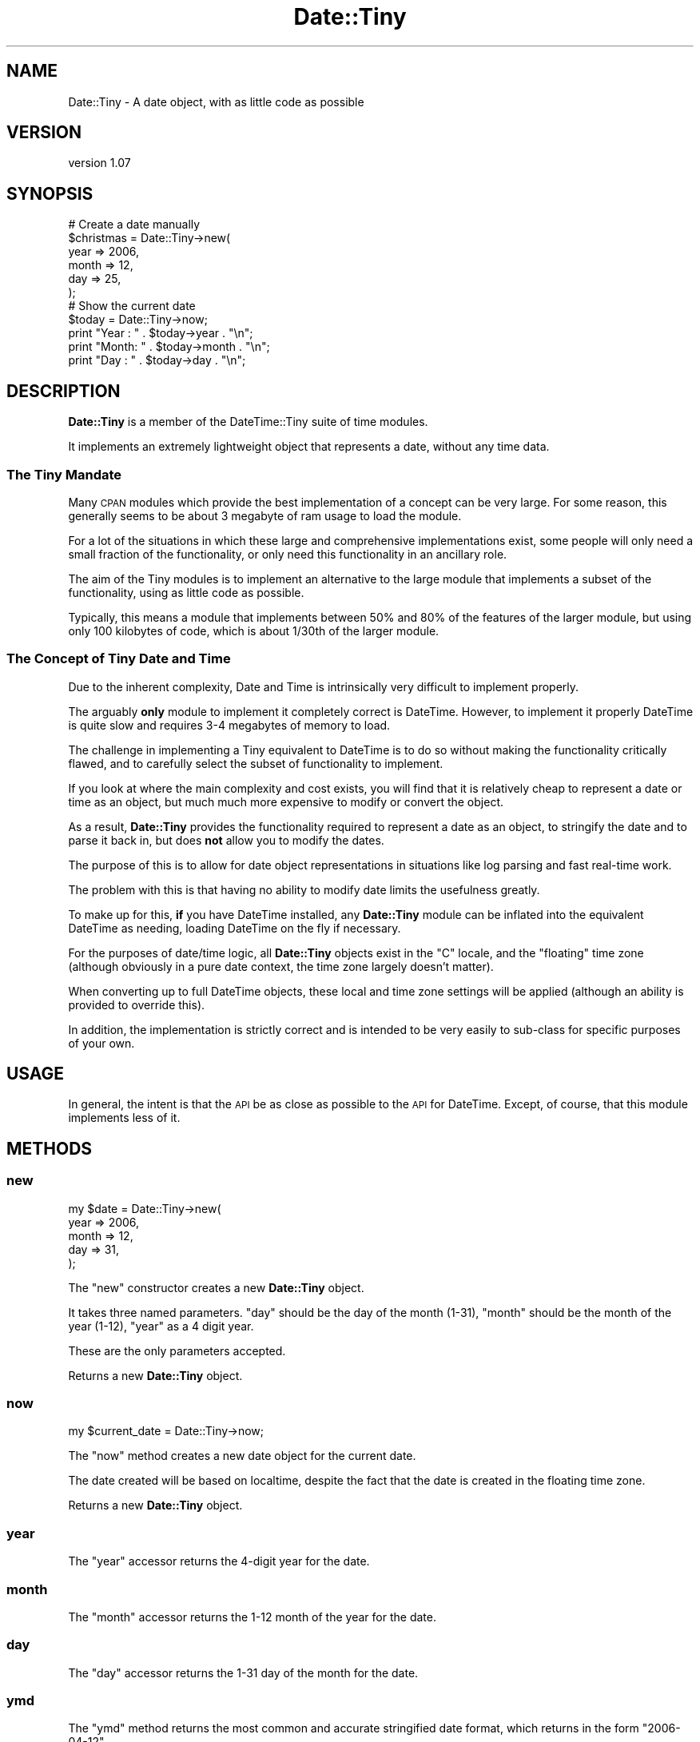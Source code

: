 .\" Automatically generated by Pod::Man 4.14 (Pod::Simple 3.40)
.\"
.\" Standard preamble:
.\" ========================================================================
.de Sp \" Vertical space (when we can't use .PP)
.if t .sp .5v
.if n .sp
..
.de Vb \" Begin verbatim text
.ft CW
.nf
.ne \\$1
..
.de Ve \" End verbatim text
.ft R
.fi
..
.\" Set up some character translations and predefined strings.  \*(-- will
.\" give an unbreakable dash, \*(PI will give pi, \*(L" will give a left
.\" double quote, and \*(R" will give a right double quote.  \*(C+ will
.\" give a nicer C++.  Capital omega is used to do unbreakable dashes and
.\" therefore won't be available.  \*(C` and \*(C' expand to `' in nroff,
.\" nothing in troff, for use with C<>.
.tr \(*W-
.ds C+ C\v'-.1v'\h'-1p'\s-2+\h'-1p'+\s0\v'.1v'\h'-1p'
.ie n \{\
.    ds -- \(*W-
.    ds PI pi
.    if (\n(.H=4u)&(1m=24u) .ds -- \(*W\h'-12u'\(*W\h'-12u'-\" diablo 10 pitch
.    if (\n(.H=4u)&(1m=20u) .ds -- \(*W\h'-12u'\(*W\h'-8u'-\"  diablo 12 pitch
.    ds L" ""
.    ds R" ""
.    ds C` ""
.    ds C' ""
'br\}
.el\{\
.    ds -- \|\(em\|
.    ds PI \(*p
.    ds L" ``
.    ds R" ''
.    ds C`
.    ds C'
'br\}
.\"
.\" Escape single quotes in literal strings from groff's Unicode transform.
.ie \n(.g .ds Aq \(aq
.el       .ds Aq '
.\"
.\" If the F register is >0, we'll generate index entries on stderr for
.\" titles (.TH), headers (.SH), subsections (.SS), items (.Ip), and index
.\" entries marked with X<> in POD.  Of course, you'll have to process the
.\" output yourself in some meaningful fashion.
.\"
.\" Avoid warning from groff about undefined register 'F'.
.de IX
..
.nr rF 0
.if \n(.g .if rF .nr rF 1
.if (\n(rF:(\n(.g==0)) \{\
.    if \nF \{\
.        de IX
.        tm Index:\\$1\t\\n%\t"\\$2"
..
.        if !\nF==2 \{\
.            nr % 0
.            nr F 2
.        \}
.    \}
.\}
.rr rF
.\" ========================================================================
.\"
.IX Title "Date::Tiny 3"
.TH Date::Tiny 3 "2016-06-23" "perl v5.32.0" "User Contributed Perl Documentation"
.\" For nroff, turn off justification.  Always turn off hyphenation; it makes
.\" way too many mistakes in technical documents.
.if n .ad l
.nh
.SH "NAME"
Date::Tiny \- A date object, with as little code as possible
.SH "VERSION"
.IX Header "VERSION"
version 1.07
.SH "SYNOPSIS"
.IX Header "SYNOPSIS"
.Vb 6
\&  # Create a date manually
\&  $christmas = Date::Tiny\->new(
\&      year  => 2006,
\&      month => 12,
\&      day   => 25,
\&      );
\&  
\&  # Show the current date
\&  $today = Date::Tiny\->now;
\&  print "Year : " . $today\->year  . "\en";
\&  print "Month: " . $today\->month . "\en";
\&  print "Day  : " . $today\->day   . "\en";
.Ve
.SH "DESCRIPTION"
.IX Header "DESCRIPTION"
\&\fBDate::Tiny\fR is a member of the DateTime::Tiny suite of time modules.
.PP
It implements an extremely lightweight object that represents a date,
without any time data.
.SS "The Tiny Mandate"
.IX Subsection "The Tiny Mandate"
Many \s-1CPAN\s0 modules which provide the best implementation of a concept
can be very large. For some reason, this generally seems to be about
3 megabyte of ram usage to load the module.
.PP
For a lot of the situations in which these large and comprehensive
implementations exist, some people will only need a small fraction of the
functionality, or only need this functionality in an ancillary role.
.PP
The aim of the Tiny modules is to implement an alternative to the large
module that implements a subset of the functionality, using as little
code as possible.
.PP
Typically, this means a module that implements between 50% and 80% of
the features of the larger module, but using only 100 kilobytes of code,
which is about 1/30th of the larger module.
.SS "The Concept of Tiny Date and Time"
.IX Subsection "The Concept of Tiny Date and Time"
Due to the inherent complexity, Date and Time is intrinsically very
difficult to implement properly.
.PP
The arguably \fBonly\fR module to implement it completely correct is
DateTime. However, to implement it properly DateTime is quite slow
and requires 3\-4 megabytes of memory to load.
.PP
The challenge in implementing a Tiny equivalent to DateTime is to do so
without making the functionality critically flawed, and to carefully
select the subset of functionality to implement.
.PP
If you look at where the main complexity and cost exists, you will find
that it is relatively cheap to represent a date or time as an object,
but much much more expensive to modify or convert the object.
.PP
As a result, \fBDate::Tiny\fR provides the functionality required to
represent a date as an object, to stringify the date and to parse it
back in, but does \fBnot\fR allow you to modify the dates.
.PP
The purpose of this is to allow for date object representations in
situations like log parsing and fast real-time work.
.PP
The problem with this is that having no ability to modify date limits
the usefulness greatly.
.PP
To make up for this, \fBif\fR you have DateTime installed, any
\&\fBDate::Tiny\fR module can be inflated into the equivalent DateTime
as needing, loading DateTime on the fly if necessary.
.PP
For the purposes of date/time logic, all \fBDate::Tiny\fR objects exist
in the \*(L"C\*(R" locale, and the \*(L"floating\*(R" time zone (although obviously in a
pure date context, the time zone largely doesn't matter).
.PP
When converting up to full DateTime objects, these local and time
zone settings will be applied (although an ability is provided to
override this).
.PP
In addition, the implementation is strictly correct and is intended to
be very easily to sub-class for specific purposes of your own.
.SH "USAGE"
.IX Header "USAGE"
In general, the intent is that the \s-1API\s0 be as close as possible to the
\&\s-1API\s0 for DateTime. Except, of course, that this module implements
less of it.
.SH "METHODS"
.IX Header "METHODS"
.SS "new"
.IX Subsection "new"
.Vb 5
\&  my $date = Date::Tiny\->new(
\&      year  => 2006,
\&      month => 12,
\&      day   => 31,
\&      );
.Ve
.PP
The \f(CW\*(C`new\*(C'\fR constructor creates a new \fBDate::Tiny\fR object.
.PP
It takes three named parameters. \f(CW\*(C`day\*(C'\fR should be the day of the month (1\-31),
\&\f(CW\*(C`month\*(C'\fR should be the month of the year (1\-12), \f(CW\*(C`year\*(C'\fR as a 4 digit year.
.PP
These are the only parameters accepted.
.PP
Returns a new \fBDate::Tiny\fR object.
.SS "now"
.IX Subsection "now"
.Vb 1
\&  my $current_date = Date::Tiny\->now;
.Ve
.PP
The \f(CW\*(C`now\*(C'\fR method creates a new date object for the current date.
.PP
The date created will be based on localtime, despite the fact that
the date is created in the floating time zone.
.PP
Returns a new \fBDate::Tiny\fR object.
.SS "year"
.IX Subsection "year"
The \f(CW\*(C`year\*(C'\fR accessor returns the 4\-digit year for the date.
.SS "month"
.IX Subsection "month"
The \f(CW\*(C`month\*(C'\fR accessor returns the 1\-12 month of the year for the date.
.SS "day"
.IX Subsection "day"
The \f(CW\*(C`day\*(C'\fR accessor returns the 1\-31 day of the month for the date.
.SS "ymd"
.IX Subsection "ymd"
The \f(CW\*(C`ymd\*(C'\fR method returns the most common and accurate stringified date
format, which returns in the form \*(L"2006\-04\-12\*(R".
.SS "as_string"
.IX Subsection "as_string"
The \f(CW\*(C`as_string\*(C'\fR method converts the date to the default string, which
at present is the same as that returned by the \f(CW\*(C`ymd\*(C'\fR method above.
.PP
This string matches the \s-1ISO 8601\s0 standard for the encoding of a date as
a string.
.SS "from_string"
.IX Subsection "from_string"
The \f(CW\*(C`from_string\*(C'\fR method creates a new \fBDate::Tiny\fR object from a string.
.PP
The string is expected to be a \*(L"yyyy-mm-dd\*(R" \s-1ISO 8601\s0 time string.
.PP
.Vb 1
\&  my $almost_christmas = Date::Tiny\->from_string( \*(Aq2006\-12\-23\*(Aq );
.Ve
.PP
Returns a new \fBDate::Tiny\fR object, or throws an exception on error.
.SS "DateTime"
.IX Subsection "DateTime"
The \f(CW\*(C`DateTime\*(C'\fR method is used to create a DateTime object
that is equivalent to the \fBDate::Tiny\fR object, for use in
conversions and calculations.
.PP
As mentioned earlier, the object will be set to the 'C' locate,
and the 'floating' time zone.
.PP
If installed, the DateTime module will be loaded automatically.
.PP
Returns a DateTime object, or throws an exception if DateTime
is not installed on the current host.
.SH "HISTORY"
.IX Header "HISTORY"
This module was written by Adam Kennedy in 2006.  In 2016, David Golden
adopted it as a caretaker maintainer.
.SH "SEE ALSO"
.IX Header "SEE ALSO"
DateTime, DateTime::Tiny, Time::Tiny, Config::Tiny, ali.as
.SH "SUPPORT"
.IX Header "SUPPORT"
.SS "Bugs / Feature Requests"
.IX Subsection "Bugs / Feature Requests"
Please report any bugs or feature requests through the issue tracker
at <https://github.com/dagolden/Date\-Tiny/issues>.
You will be notified automatically of any progress on your issue.
.SS "Source Code"
.IX Subsection "Source Code"
This is open source software.  The code repository is available for
public review and contribution under the terms of the license.
.PP
<https://github.com/dagolden/Date\-Tiny>
.PP
.Vb 1
\&  git clone https://github.com/dagolden/Date\-Tiny.git
.Ve
.SH "AUTHORS"
.IX Header "AUTHORS"
.IP "\(bu" 4
Adam Kennedy <adamk@cpan.org>
.IP "\(bu" 4
David Golden <dagolden@cpan.org>
.SH "COPYRIGHT AND LICENSE"
.IX Header "COPYRIGHT AND LICENSE"
This software is copyright (c) 2006 by Adam Kennedy.
.PP
This is free software; you can redistribute it and/or modify it under
the same terms as the Perl 5 programming language system itself.
